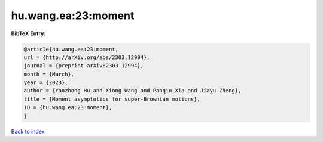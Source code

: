 hu.wang.ea:23:moment
====================

.. :cite:t:`hu.wang.ea:23:moment`

.. bibliography:: ../../All.bib

**BibTeX Entry:**

.. code-block:: bibtex

   @article{hu.wang.ea:23:moment,
   url = {http://arXiv.org/abs/2303.12994},
   journal = {preprint arXiv:2303.12994},
   month = {March},
   year = {2023},
   author = {Yaozhong Hu and Xiong Wang and Panqiu Xia and Jiayu Zheng},
   title = {Moment asymptotics for super-Brownian motions},
   ID = {hu.wang.ea:23:moment},
   }

`Back to index <../index>`_
